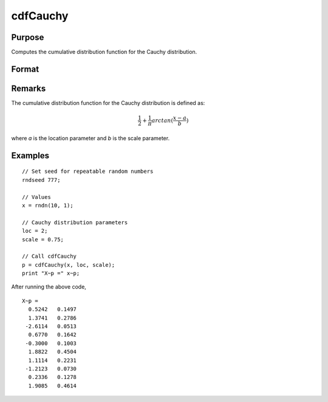
cdfCauchy
==============================================

Purpose
----------------

Computes the cumulative distribution function for the Cauchy distribution.

Format
----------------
.. function:: p = cdfCauchy(x, loc, scale)

    :param x: Values at which to evaluate the Cauchy cdf.
    :type x: NxK matrix, Nx1 vector or scalar.

    :param loc: Location parameter. ExE conformable with *x*.
    :type loc: NxK matrix, Nx1 vector or scalar

    :param scale: Scale parameter. ExE conformable with *x*. :math:`scale > 0`
    :type scale: NxK matrix, Nx1 vector or scalar

    :return p: Each element in *p* is the Cauchy cdf value evaluated at the corresponding element in *x*.

    :rtype p: NxK matrix, Nx1 vector or scalar

Remarks
-------

The cumulative distribution function for the Cauchy distribution is
defined as:

.. math:: \frac{1}{2} + \frac{1}{\pi} arctan(\frac{x−a}{b})

where `a` is the location parameter and `b` is the scale parameter.

Examples
----------------

::

  // Set seed for repeatable random numbers
  rndseed 777;

  // Values
  x = rndn(10, 1);

  // Cauchy distribution parameters
  loc = 2;
  scale = 0.75;

  // Call cdfCauchy
  p = cdfCauchy(x, loc, scale);
  print "X~p =" x~p;

After running the above code,

::

    X~p =
      0.5242   0.1497 
      1.3741   0.2786 
     -2.6114   0.0513 
      0.6770   0.1642 
     -0.3000   0.1003 
      1.8822   0.4504 
      1.1114   0.2231 
     -1.2123   0.0730 
      0.2336   0.1278 
      1.9085   0.4614

.. seealso:: :func:`pdfCauchy`
